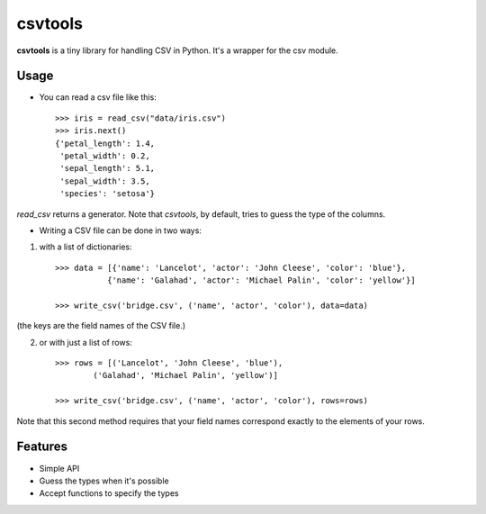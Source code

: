 csvtools
========

**csvtools** is a tiny library for handling CSV in Python. It's a wrapper for the csv module.


Usage
-----

* You can read a csv file like this::

    >>> iris = read_csv("data/iris.csv")
    >>> iris.next()
    {'petal_length': 1.4,
     'petal_width': 0.2,
     'sepal_length': 5.1,
     'sepal_width': 3.5,
     'species': 'setosa'}

`read_csv` returns a generator. Note that `csvtools`, by default, tries to guess the type of the columns.


* Writing a CSV file can be done in two ways:
  
1. with a list of dictionaries::

    >>> data = [{'name': 'Lancelot', 'actor': 'John Cleese', 'color': 'blue'},
               {'name': 'Galahad', 'actor': 'Michael Palin', 'color': 'yellow'}]

    >>> write_csv('bridge.csv', ('name', 'actor', 'color'), data=data)

(the keys are the field names of the CSV file.)

2. or with just a list of rows::

    >>> rows = [('Lancelot', 'John Cleese', 'blue'),
            ('Galahad', 'Michael Palin', 'yellow')]

    >>> write_csv('bridge.csv', ('name', 'actor', 'color'), rows=rows)

Note that this second method requires that your field names correspond exactly
to the elements of your rows.


Features
--------

* Simple API
* Guess the types when it's possible 
* Accept functions to specify the types
